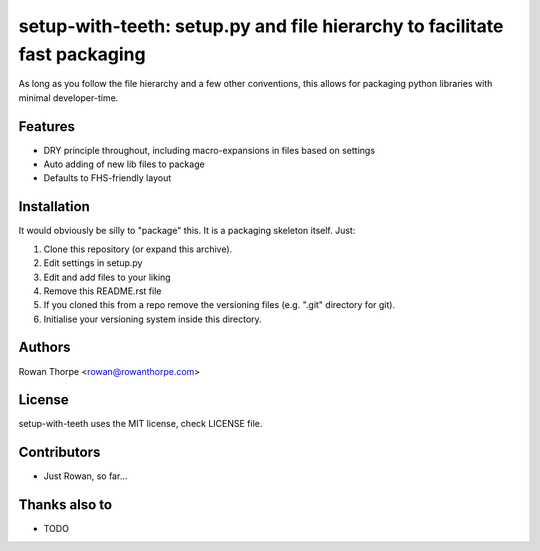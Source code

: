 ==========================================================================
setup-with-teeth: setup.py and file hierarchy to facilitate fast packaging
==========================================================================

As long as you follow the file hierarchy and a few other conventions, this
allows for packaging python libraries with minimal developer-time.


Features
--------

* DRY principle throughout, including macro-expansions in files based on
  settings

* Auto adding of new lib files to package

* Defaults to FHS-friendly layout


Installation
------------

It would obviously be silly to "package" this. It is a packaging skeleton
itself. Just:

1. Clone this repository (or expand this archive).

2. Edit settings in setup.py

3. Edit and add files to your liking

4. Remove this README.rst file

5. If you cloned this from a repo remove the versioning files (e.g. ".git"
   directory for git).

6. Initialise your versioning system inside this directory.


Authors
-------

Rowan Thorpe <rowan@rowanthorpe.com>


License
-------

setup-with-teeth uses the MIT license, check LICENSE file.


Contributors
------------

* Just Rowan, so far...


Thanks also to
--------------

* TODO
